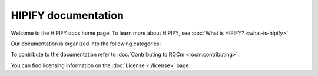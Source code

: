 .. meta::
  :description: HIPIFY documentation
  :keywords: HIP, HIPIFY, CUDA, ROCm, API, documentation

***************************************************************************
HIPIFY documentation
***************************************************************************

Welcome to the HIPIFY docs home page! To learn more about HIPIFY, see
:doc:`What is HIPIFY? <what-is-hipify>`

Our documentation is organized into the following categories:

.. grid:: 1 2 2 2
  :gutter: 3

  ..  grid-item-card:: How to

    * :doc:`Use hipify-clang <./how-to/hipify-clang>`
    * :doc:`Use hipify-clang <./how-to/hipify-perl>`
    * `Use hipify_torch <https://github.com/ROCm/hipify_torch>`_

  .. grid-item-card::  Reference

    * :doc:`Supported CUDA APIs <reference/supported-apis>`

To contribute to the documentation refer to :doc:`Contributing to ROCm <rocm:contributing>`.

You can find licensing information on the :doc:`License <./license>` page.
